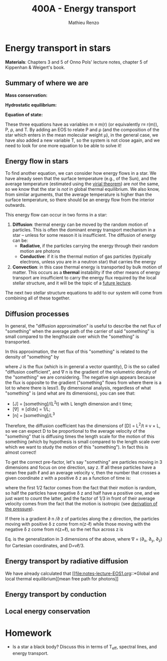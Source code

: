 #+title: 400A - Energy transport
#+author: Mathieu Renzo
#+email: mrenzo@arizona.edu

* Energy transport in stars
*Materials*: Chapters 3 and 5 of Onno Pols' lecture notes, chapter 5 of
Kippenhan & Weigert's book.

** Summary of where we are

*Mass conservation:*
#+begin_latex
\begin{equation}\label{eq:mass_cont}
dm = 4\pi \rho r^{2} dr \ \ .
\end{equation}
#+end_latex

*Hydrostatic equilibrium:*
#+begin_latex
\begin{equation}\label{eq:HSE}
\frac{dP}{dr} = -\frac{Gm}{r^{2}}\rho \ \ ,
\end{equation}
#+end_latex


*Equation of state:*
#+begin_latex
\begin{equation}\label{eq:EOS}
P \equiv P(\rho, \mu, T) \ \ .
\end{equation}
#+end_latex

These three equations have as variables m \equiv m(r) (or equivalently r\equiv
r(m)), P, \rho, and T. By adding an EOS to relate P and \rho (and the
composition of the star which enters in the mean molecular weight \mu),
in the general case, we have also added a new variable T, so the
system is not close again, and we need to look for one more equation
to be able to solve it!

** Energy flow in stars

To find another equation, we can consider how energy flows in a star.
We have already seen that the surface temperature (e.g., of the Sun),
and the average temperature (estimated using the [[file:notes-lecture-VirTheo.org::+title: 400A - Virial theorem][virial theorem]]) are
/not/ the same, so we know that the star is /not/ in global thermal
equilibrium. We also know, from similar arguments, that the average
temperature is higher than the surface temperature, so there should be
an energy flow from the interior outwards.

This energy flow can occur in two forms in a star:
1. *Diffusion*: thermal energy can be moved by the random motion of
   particles. This is often the dominant energy transport mechanism in
   a star -- unless for some reason it is insufficient. The diffusion
   of energy can be:
   - *Radiative*, if the particles carrying the energy through their
     random motion are photons
   - *Conductive*: if it is the thermal motion of gas particles
     (typically electrons, unless you are in a neutron star) that
     carries the energy
2. *Convection*: in this case thermal energy is transported by bulk
   motion of matter. This occurs as a *thermal* instability if the other
   means of energy transport are insufficient to carry the energy flux
   required by the local stellar structure, and it will be the topic
   of a [[https://www.as.arizona.edu/~mrenzo/materials/Convection.pdf][future lecture]].

The next /two/ stellar structure equations to add to our system will
come from combining all of these together.

** Diffusion processes
In general, the "diffusion approximation" is useful to describe the
net flux of "something" when the average path of the carrier of said
"something" is small compared to the lengthscale over which the
"something" is transported.

In this approximation, the net flux of this "something" is related to
the density of "something" by

#+begin_latex
\begin{equation}\label{eq:diff}
\mathbb{J} = - D\nabla n \ \ ,
\end{equation}
#+end_latex
where J is the flux (which is in general a vector quantity), D is the
so called "diffusion coefficient", and \nabla n is the gradient of the
volumetric density of the "something" we are considering. The negative
sign appears because the flux is opposite to the gradient ("something"
flows from where there is a lot to where there is less!). By
dimensional analysis, regardless of what "something" is (and what are
its dimensions), you can see that:
- [J] = [something]/(L^{2}t) with L length dimension and t time;
- [\nabla] \equiv [d/dx] = 1/L;
- [n] = [something]/L^{3}

Therefore, the diffusion coefficient has the dimensions of [D] = L^{2}/t
\equiv v \times L, so we can expect D to be proportional to the average velocity
of the "something" that is diffusing times the length scale for the
motion of this something (which by hypothesis is small compared to the
length scale over which we want to study the motion of this
"something"). In fact this is almost correct!

To get the correct pre-factor, let's say "something" are particles
moving in 3 dimensions and focus on one direction, say z. If all these
particles have a mean free path \ell and an average velocity v, then the
number that crosses a given coordinate z with a positive \delta z as a
function of time is:
#+begin_latex
\begin{equation}
\frac{dN}{dt}(z) =\frac{1}{2} n \frac{1}{3}v \ \ ,
\end{equation}
#+end_latex
where the first 1/2 factor comes from the fact that their motion is
random, so half the particles have negative \delta z and half have a
positive one, and we just want to count the latter, and the factor of
1/3 in front of their average velocity comes from the fact that the
motion is isotropic (see [[file:notes-lecture-EOS1.org::*Ideal gas][derivation of the pressure]]).

If there is a gradient \partial n /\partial z of particles along the z direction,
the particles moving with positive \delta z  come from n(z-\ell)
while those moving with the negative \delta z  come from n(z+\ell), so the net
flux across z is

#+begin_latex
\begin{equation}
J = \frac{dN}{dt}(z-\ell) -\frac{dN}{dt}(z+\ell) = \frac{1}{6}v\left(n(z-\ell)-n(z+\ell)\right)=\frac{1}{6}v\left(-2\ell\frac{\partial n}{\partial z}\right) = -\frac{1}{3}v\ell\frac{\partial n}{\partial z} \ \ .
\end{equation}
#+end_latex

Eq. \ref{eq:diff} is the generalization in 3 dimensions of the above,
where \nabla = (\partial_{x}, \partial_{y}, \partial_{z}) for Cartesian coordinates, and
D=v\ell/3.




** Energy transport by radiative diffusion
We have already calculated that [[file:notes-lecture-EOS1.org::*Global and local thermal
equilibrium][mean free path for photons]]


** Energy transport by conduction


** Local energy conservation


* Homework

- Is a star a black body? Discuss this in terms of T_{eff}, spectral
  lines, and energy transport.
